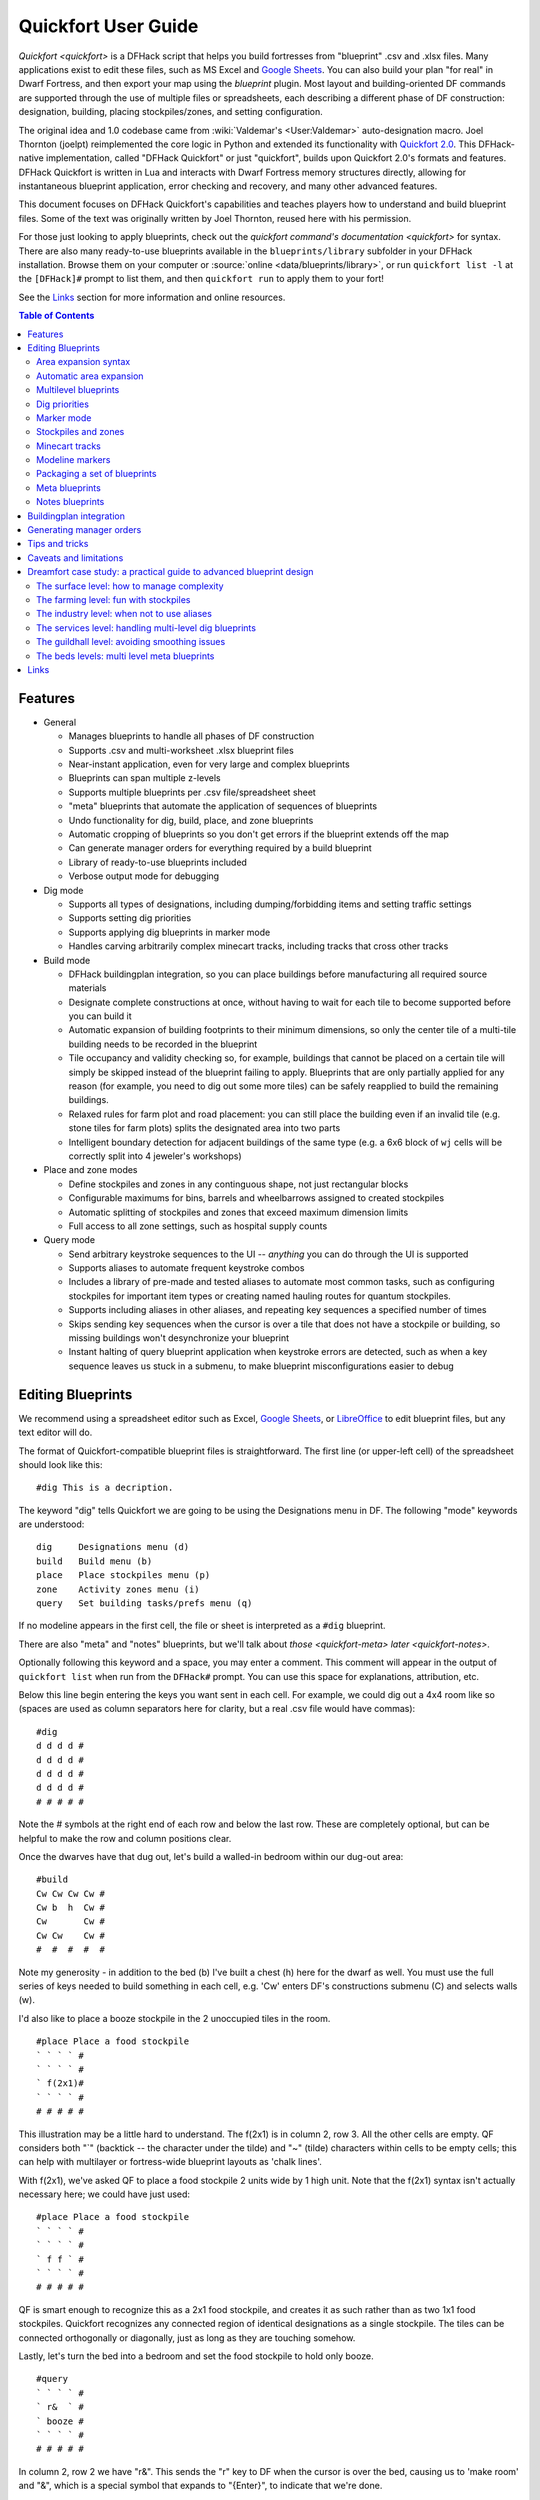 .. _quickfort-user-guide:

Quickfort User Guide
====================

`Quickfort <quickfort>` is a DFHack script that helps you build fortresses from
"blueprint" .csv and .xlsx files. Many applications exist to edit these files,
such as MS Excel and `Google Sheets <https://sheets.new>`__. You can also build
your plan "for real" in Dwarf Fortress, and then export your map using the `blueprint`
plugin. Most layout and building-oriented DF commands are supported through the
use of multiple files or spreadsheets, each describing a different phase of DF
construction: designation, building, placing stockpiles/zones, and setting
configuration.

The original idea and 1.0 codebase came from :wiki:`Valdemar's <User:Valdemar>`
auto-designation macro. Joel Thornton (joelpt) reimplemented the core logic in
Python and extended its functionality with `Quickfort
2.0 <https://github.com/joelpt/quickfort>`__. This DFHack-native implementation,
called "DFHack Quickfort" or just "quickfort", builds upon Quickfort 2.0's
formats and features. DFHack Quickfort is written in Lua and interacts with
Dwarf Fortress memory structures directly, allowing for instantaneous blueprint
application, error checking and recovery, and many other advanced features.

This document focuses on DFHack Quickfort's capabilities and teaches players how
to understand and build blueprint files. Some of the text was originally written
by Joel Thornton, reused here with his permission.

For those just looking to apply blueprints, check out the `quickfort command's
documentation <quickfort>` for syntax. There are also many ready-to-use blueprints
available in the ``blueprints/library`` subfolder in your DFHack installation.
Browse them on your computer or :source:`online <data/blueprints/library>`,
or run ``quickfort list -l`` at the ``[DFHack]#`` prompt to list them, and then
``quickfort run`` to apply them to your fort!

See the `Links`_ section for more information and online resources.


.. contents:: Table of Contents
   :local:
   :depth: 2


Features
--------

-  General

   -  Manages blueprints to handle all phases of DF construction
   -  Supports .csv and multi-worksheet .xlsx blueprint files
   -  Near-instant application, even for very large and complex blueprints
   -  Blueprints can span multiple z-levels
   -  Supports multiple blueprints per .csv file/spreadsheet sheet
   -  "meta" blueprints that automate the application of sequences of blueprints
   -  Undo functionality for dig, build, place, and zone blueprints
   -  Automatic cropping of blueprints so you don't get errors if the blueprint
      extends off the map
   -  Can generate manager orders for everything required by a build blueprint
   -  Library of ready-to-use blueprints included
   -  Verbose output mode for debugging

-  Dig mode

   -  Supports all types of designations, including dumping/forbidding items and
      setting traffic settings
   -  Supports setting dig priorities
   -  Supports applying dig blueprints in marker mode
   -  Handles carving arbitrarily complex minecart tracks, including tracks that
      cross other tracks

-  Build mode

   -  DFHack buildingplan integration, so you can place buildings before
      manufacturing all required source materials
   -  Designate complete constructions at once, without having to wait for each
      tile to become supported before you can build it
   -  Automatic expansion of building footprints to their minimum dimensions, so
      only the center tile of a multi-tile building needs to be recorded in the
      blueprint
   -  Tile occupancy and validity checking so, for example, buildings that
      cannot be placed on a certain tile will simply be skipped instead of the
      blueprint failing to apply. Blueprints that are only partially applied for
      any reason (for example, you need to dig out some more tiles) can be
      safely reapplied to build the remaining buildings.
   -  Relaxed rules for farm plot and road placement: you can still place the
      building even if an invalid tile (e.g. stone tiles for farm plots) splits
      the designated area into two parts
   -  Intelligent boundary detection for adjacent buildings of the same type
      (e.g. a 6x6 block of ``wj`` cells will be correctly split into 4 jeweler's
      workshops)

-  Place and zone modes

   -  Define stockpiles and zones in any continguous shape, not just rectangular
      blocks
   -  Configurable maximums for bins, barrels and wheelbarrows assigned to
      created stockpiles
   -  Automatic splitting of stockpiles and zones that exceed maximum dimension
      limits
   -  Full access to all zone settings, such as hospital supply counts

-  Query mode

   -  Send arbitrary keystroke sequences to the UI -- *anything* you can do
      through the UI is supported
   -  Supports aliases to automate frequent keystroke combos
   -  Includes a library of pre-made and tested aliases to automate most common
      tasks, such as configuring stockpiles for important item types or creating
      named hauling routes for quantum stockpiles.
   -  Supports including aliases in other aliases, and repeating key sequences a
      specified number of times
   -  Skips sending key sequences when the cursor is over a tile that does not
      have a stockpile or building, so missing buildings won't desynchronize
      your blueprint
   -  Instant halting of query blueprint application when keystroke errors are
      detected, such as when a key sequence leaves us stuck in a submenu, to
      make blueprint misconfigurations easier to debug

Editing Blueprints
------------------

We recommend using a spreadsheet editor such as Excel, `Google
Sheets <https://sheets.new>`__, or `LibreOffice <https://www.libreoffice.org>`__
to edit blueprint files, but any text editor will do.

The format of Quickfort-compatible blueprint files is straightforward. The first
line (or upper-left cell) of the spreadsheet should look like this:

::

   #dig This is a decription.

The keyword "dig" tells Quickfort we are going to be using the Designations menu
in DF. The following "mode" keywords are understood:

::

   dig     Designations menu (d)
   build   Build menu (b)
   place   Place stockpiles menu (p)
   zone    Activity zones menu (i)
   query   Set building tasks/prefs menu (q)

If no modeline appears in the first cell, the file or sheet is interpreted as a
``#dig`` blueprint.

There are also "meta" and "notes" blueprints, but we'll talk about
`those <quickfort-meta>` `later <quickfort-notes>`.

Optionally following this keyword and a space, you may enter a comment. This
comment will appear in the output of ``quickfort list`` when run from the
``DFHack#`` prompt. You can use this space for explanations, attribution, etc.

Below this line begin entering the keys you want sent in each cell. For example,
we could dig out a 4x4 room like so (spaces are used as column separators here
for clarity, but a real .csv file would have commas):

::

   #dig
   d d d d #
   d d d d #
   d d d d #
   d d d d #
   # # # # #

Note the # symbols at the right end of each row and below the last row. These
are completely optional, but can be helpful to make the row and column positions
clear.

Once the dwarves have that dug out, let's build a walled-in bedroom within our
dug-out area:

::

   #build
   Cw Cw Cw Cw #
   Cw b  h  Cw #
   Cw       Cw #
   Cw Cw    Cw #
   #  #  #  #  #

Note my generosity - in addition to the bed (b) I've built a chest (h) here for
the dwarf as well. You must use the full series of keys needed to build
something in each cell, e.g. 'Cw' enters DF's constructions submenu (C) and
selects walls (w).

I'd also like to place a booze stockpile in the 2 unoccupied tiles in the room.

::

   #place Place a food stockpile
   ` ` ` ` #
   ` ` ` ` #
   ` f(2x1)#
   ` ` ` ` #
   # # # # #

This illustration may be a little hard to understand. The f(2x1) is in column 2,
row 3. All the other cells are empty. QF considers both "`" (backtick -- the
character under the tilde) and "~" (tilde) characters within cells to be empty
cells; this can help with multilayer or fortress-wide blueprint layouts as
'chalk lines'.

With f(2x1), we've asked QF to place a food stockpile 2 units wide by 1 high
unit. Note that the f(2x1) syntax isn't actually necessary here; we could have
just used:

::

   #place Place a food stockpile
   ` ` ` ` #
   ` ` ` ` #
   ` f f ` #
   ` ` ` ` #
   # # # # #

QF is smart enough to recognize this as a 2x1 food stockpile, and creates it as
such rather than as two 1x1 food stockpiles. Quickfort recognizes any connected
region of identical designations as a single stockpile. The tiles can be
connected orthogonally or diagonally, just as long as they are touching somehow.

Lastly, let's turn the bed into a bedroom and set the food stockpile to hold
only booze.

::

   #query
   ` ` ` ` #
   ` r&  ` #
   ` booze #
   ` ` ` ` #
   # # # # #

In column 2, row 2 we have "r&". This sends the "r" key to DF when the cursor is
over the bed, causing us to 'make room' and "&", which is a special symbol that
expands to "{Enter}", to indicate that we're done.

In column 2, row 3 we have "booze". This is one of many alias keywords defined
in the included :source:`baseline aliases file <data/quickfort/aliases-common.txt>`.
This particular alias sets a food stockpile to carry booze only. It sends the
keys needed to navigate DF's stockpile settings menu, and then sends an Escape
character ("^" or "{ESC}") to exit back to the map. It is important to exit out
of any menus that you enter while in query mode so that the cursor can move to
the next tile when it is done configuring the current tile.

Check out the included :source:`blueprint library <data/blueprints/library>`
to see many more examples. Read the baseline aliases file for helpful
pre-packaged aliases, or create your own in
:source:`dfhack-config/quickfort/aliases.txt` in your DFHack installation.

Area expansion syntax
~~~~~~~~~~~~~~~~~~~~~

In Quickfort, the following blueprints are equivalent:

::

   #dig a 3x3 area
   d d d #
   d d d #
   d d d #
   # # # #

   #dig the same area with d(3x3) specified in row 1, col 1
   d(3x3)#
   ` ` ` #
   ` ` ` #
   # # # #

The second example uses Quickfort's "area expansion syntax", which takes the
form:

::

   keys(WxH)

In Quickfort the above two examples of specifying a contiguous 3x3 area produce
identical output: a single 3x3 designation will be performed, rather than nine
1x1 designations as the first example might suggest.

Area expansion syntax can only specify rectangular areas. If you want to create
extent-based structures (e.g. farm plots or stockpiles) in different shapes, use
the first format above. For example:

::

   #place L shaped food stockpile
   f f ` ` #
   f f ` ` #
   f f f f #
   f f f f #
   # # # # #

Area expansion syntax also sets boundaries, which can be useful if you want
adjacent, but separate, stockpiles of the same type:

::

   #place Two touching but separate food stockpiles
   f(4x2)  #
   ~ ~ ~ ~ #
   f(4x2)  #
   ~ ~ ~ ~ #
   # # # # #

As mentioned previously, "~" characters are ignored as comment characters and
can be used for visualizing the blueprint layout. The blueprint can be
equivalently written as:

::

   #place Two touching but separate food stockpiles
   f(4x2)  #
   ~ ~ ~ ~ #
   f f f f #
   f f f f #
   # # # # #

since the area expansion syntax of the upper stockpile prevents it from
combining with the lower, freeform syntax stockpile.

Area expansion syntax can also be used for buildings which have an adjustable
size, like bridges. The following blueprints are equivalent:

::

   #build a 4x2 bridge from row 1, col 1
   ga(4x2)  `  #
   `  `  `  `  #
   #  #  #  #  #

   #build a 4x2 bridge from row 1, col 1
   ga ga ga ga #
   ga ga ga ga #
   #  #  #  #  #

Automatic area expansion
~~~~~~~~~~~~~~~~~~~~~~~~

Buildings larger than 1x1, like workshops, can be represented in any of three
ways. You can designate just their center tile with empty cells around it to
leave room for the footprint, like this:

::

   #build a mason workshop in row 2, col 2 that will occupy the 3x3 area
   `  `  `  #
   `  wm `  #
   `  `  `  #
   #  #  #  #

Or you can fill out the entire footprint like this:

::

   #build a mason workshop
   wm wm wm #
   wm wm wm #
   wm wm wm #
   #  #  #  #

This format may be verbose for regular workshops, but it can be very helpful for
laying out structures like screw pump towers and waterwheels, whose "center
point" can be non-obvious.

Finally, you can use area expansion syntax to represent the workshop:

::

   #build a mason workshop
   wm(3x3)  #
   `  `  `  #
   `  `  `  #
   #  #  #  #

This style can be convenient for laying out multiple buildings of the same type.
If you are building a large-scale block factory, for example, this will create
20 mason workshops all in a row:

::

   #build line of 20 mason workshops
   wm(60x3) #

Quickfort will intelligently break large areas of the same designation into
appropriately-sized chunks.

Multilevel blueprints
~~~~~~~~~~~~~~~~~~~~~

Multilevel blueprints are accommodated by separating Z-levels of the blueprint
with ``#>`` (go down one z-level) or ``#<`` (go up one z-level) at the end of
each floor.

::

   #dig Stairs leading down to a small room below
   j  `  `  #
   `  `  `  #
   `  `  `  #
   #> #  #  #
   u  d  d  #
   d  d  d  #
   d  d  d  #
   #  #  #  #

The marker must appear in the first column of the row to be recognized, just
like a modeline.

.. _quickfort-dig-priorities:

Dig priorities
~~~~~~~~~~~~~~

DF designation priorities are supported for ``#dig`` blueprints. The full syntax
is ``[letter][number][expansion]``, where if the ``letter`` is not specified,
``d`` is assumed, and if ``number`` is not specified, ``4`` is assumed (the
default priority). So each of these blueprints is equivalent:

::

   #dig dig the interior of the room at high priority
   d  d  d  d  d  #
   d  d1 d1 d1 d  #
   d  d1 d1 d1 d  #
   d  d1 d1 d1 d  #
   d  d  d  d  d  #
   #  #  #  #  #  #

   #dig dig the interior of the room at high priority
   d  d  d  d  d  #
   d  d1(3x3)  d  #
   d  `  `  `  d  #
   d  `  `  `  d  #
   d  d  d  d  d  #
   #  #  #  #  #  #

   #dig dig the interior of the room at high priority
   4  4  4  4  4  #
   4  1  1  1  4  #
   4  1  1  1  4  #
   4  1  1  1  4  #
   4  4  4  4  4  #
   #  #  #  #  #  #

Marker mode
~~~~~~~~~~~

Marker mode is useful for when you want to plan out your digging, but you don't
want to dig everything just yet. In ``#dig`` mode, you can add a ``m`` before
any other designation letter to indicate that the tile should be designated in
marker mode. For example, to dig out the perimeter of a room, but leave the
center of the room marked for digging later:

::

   #dig
   d  d  d  d d #
   d md md md d #
   d md md md d #
   d md md md d #
   d  d  d  d d #
   #  #  #  # # #

Then you can use "Toggle Standard/Marking" (``d-M``) to convert the center tiles
to regular designations at your leisure.

To apply an entire dig blueprint in marker mode, regardless of what the
blueprint itself says, you can set the global quickfort setting
``force_marker_mode`` to ``true`` before you apply the blueprint.

Note that the in-game UI setting "Standard/Marker Only" (``d-m``) does not have
any effect on quickfort.

Stockpiles and zones
~~~~~~~~~~~~~~~~~~~~

It is very common to have stockpiles that accept multiple categories of items or
zones that permit more than one activity. Although it is perfectly valid to
declare a single-purpose stockpile or zone and then modify it with a ``#query``
blueprint, quickfort also supports directly declaring all the types on the
``#place`` and ``#zone`` blueprints. For example, to declare a 20x10 stockpile
that accepts both corpses and refuse, you could write:

::

   #place refuse heap
   yr(20x10)


And similarly, to declare a zone that is a pasture, a fruit picking area, and a
meeting area all at once:

::

   #zone main pasture and picnic area
   nmg(10x10)

The order of the individual letters doesn't matter.

Detailed configuration for zones, such as the pit/pond toggle, can also be set
by mimicking the hotkeys used to set them. Note that gather flags default to
true, so specifying them in a blueprint will turn the toggles off. If you need
to set configuration from multiple zone subscreens, separate the key sections
with ``^``. Note the special syntax for setting hospital supply levels, which
have no in-game hotkeys:

::

   #zone a combination hospital and shrub (but not fruit) gathering zone
   gGtf^hH{hospital buckets=5 splints=20}(10x10)

The valid hospital settings (and their maximum values) are:

::

    thread   (1500000)
    cloth    (1000000)
    splints  (100)
    crutches (100)
    powder   (15000)
    buckets  (100)
    soap     (15000)
    
To toggle the ``active`` flag for zones, add an ``a`` character to the string.
For example, to create a *disabled* pond zone (that you later intend to
carefully fill with 3-depth water for a dwarven bathtub):

::

   #zone disabled pond zone
   apPf(1x3)

Minecart tracks
~~~~~~~~~~~~~~~

There are two ways to produce minecart tracks, and they are handled very
differently by the game. You can carve them into hard natural floors or you can
construct them out of building materials. Constructed tracks are conceptually
simpler, so we'll start with them.

Constructed tracks
``````````````````

Quickfort supports the designation of track stops and rollers through the normal
mechanisms: a ``#build`` blueprint with ``CS`` and some number of ``d`` and
``a`` characters (for selecting dump direction and friction) in a cell
designates a track stop and a ``#build`` blueprint with ``Mr`` and some number
of ``s`` and ``q`` characters (for direction and speed) designates a roller.
This can get confusing very quickly and is very difficult to read in a
blueprint. Constructed track segments don't even have keys associated with them
at all!

To solve this problem, Quickfort provides the following keywords for use in
build blueprints:

::

   -- Track segments --
   trackN
   trackS
   trackE
   trackW
   trackNS
   trackNE
   trackNW
   trackSE
   trackSW
   trackEW
   trackNSE
   trackNSW
   trackNEW
   trackSEW
   trackNSEW

   -- Track/ramp segments --
   trackrampN
   trackrampS
   trackrampE
   trackrampW
   trackrampNS
   trackrampNE
   trackrampNW
   trackrampSE
   trackrampSW
   trackrampEW
   trackrampNSE
   trackrampNSW
   trackrampNEW
   trackrampSEW
   trackrampNSEW

   -- Horizontal and vertical roller segments --
   rollerH
   rollerV
   rollerNS
   rollerSN
   rollerEW
   rollerWE

   Note: append up to four 'q' characters to roller keywords to set roller
   speed. E.g. a roller that propels from East to West at the slowest speed can
   be specified with 'rollerEWqqqq'.

   -- Track stops that (optionally) dump to the N/S/E/W --
   trackstop
   trackstopN
   trackstopS
   trackstopE
   trackstopW

   Note: append up to four 'a' characters to trackstop keywords to set friction
   amount. E.g. a stop that applies the smallest amount of friction can be
   specified with 'trackstopaaaa'.

As an example, you can create an E-W track with stops at each end that dump to
their outside directions with the following blueprint:

::

   #build Example track
   trackstopW trackEW trackEW trackEW trackstopE

Note that the **only** way to build track and track/ramp segments is with the
keywords. The UI method of using "+" and "-" keys to select the track type from
a list does not work since DFHack Quickfort doesn't actually send keys to the UI
to build buildings. The text in your spreadsheet cells is mapped directly into
DFHack API calls. Only ``#query`` blueprints still send actual keycodes to the
UI.

Carved tracks
`````````````

In the game, you carve a minecart track by specifying a beginning and ending
tile and the game "adds" the designation to the tiles. You cannot designate
single tiles. For example to carve two track segments that cross each other, you
might use the cursor to designate a line of three vertical tiles like this:

::

   `  start here  `  #
   `  `           `  #
   `  end here    `  #
   #  #           #  #

Then to carve the cross, you'd do a horizonal segment:

::

   `           `  `         #
   start here  `  end here  #
   `           `  `         #
   #           #  #         #

This will result in a carved track that would be equivalent to a constructed
track of the form:

::

   #build
   `       trackS     `       #
   trackE  trackNSEW  trackW  #
   `       trackN     `       #
   #       #          #       #

To carve this same track with a ``#dig`` blueprint, you'd use area expansion
syntax with a height or width of 1 to indicate the segments to designate:

::

   #dig
   `       T(1x3)  `  #
   T(3x1)  `       `  #
   `       `       `  #
   #       #       #  #

"But wait!", I can hear you say, "How do you designate a track corner that opens
to the South and East? You can't put both T(1xH) and T(Wx1) in the same cell!"
This is true, but you can specify both width and height, and for tracks, QF
interprets it as an upper-left corner extending to the right W tiles and down H
tiles. For example, to carve a track in a closed ring, you'd write:

::

   #dig
   T(3x3)  `  T(1x3)  #
   `       `  `       #
   T(3x1)  `  `       #
   #       #  #       #

Which would result in a carved track simliar to a constructed track of the form:

::

   #build
   trackSE  trackEW  trackSW  #
   trackNS  `        trackNS  #
   trackNE  trackEW  trackNW  #
   #        #        #        #

.. _quickfort-modeline:

Modeline markers
~~~~~~~~~~~~~~~~

The modeline has some additional optional components that we haven't talked
about yet. You can:

-  give a blueprint a label by adding a ``label()`` marker
-  set a cursor offset and/or start hint by adding a ``start()`` marker
-  hide a blueprint from being listed with a ``hidden()`` marker
-  register a message to be displayed after the blueprint is successfully
   applied

The full modeline syntax, when everything is specified, is:

::

   #mode label(mylabel) start(X;Y;STARTCOMMENT) hidden() message(mymessage) comment

Note that all elements are optional except for the initial ``#mode`` (though, as
mentioned in the first section, if a modeline doesn't appear at all in the first
cell of a spreadsheet, the blueprint is interpreted as a ``#dig`` blueprint with
no optional markers). Here are a few examples of modelines with optional
elements before we discuss them in more detail:

::

   #dig start(3; 3; Center tile of a 5-tile square) Regular blueprint comment
   #build label(noblebedroom) start(10;15)
   #query label(configstockpiles) No explicit start() means cursor is at upper left corner
   #meta label(digwholefort) start(center of stairs on surface)
   #dig label(digdining) hidden() managed by the digwholefort meta blueprint
   #zone label(pastures) message(remember to assign animals to the new pastures)

.. _quickfort-label:

Blueprint labels
````````````````

Labels are displayed in the ``quickfort list`` output and are used for
addressing specific blueprints when there are multiple blueprints in a single
file or spreadsheet sheet (see `Packaging a set of blueprints`_ below). If a
blueprint has no label, the label becomes the ordinal of the blueprint's
position in the file or sheet. For example, the label of the first blueprint
will be "1" if it is not otherwise set, the label of the second blueprint will
be "2" if it is not otherwise set, etc. Labels that are explicitly defined must
start with a letter to ensure the auto-generated labels don't conflict with
user-defined labels.

Start positions
```````````````

Start positions specify a cursor offset for a particular blueprint, simplifying
the task of blueprint alignment. This is very helpful for blueprints that are
based on a central staircase, but it helps whenever a blueprint has an obvious
"center". For example:

::

   #build start(2;2;center of workshop) label(masonw) a mason workshop
   wm wm wm #
   wm wm wm #
   wm wm wm #
   #  #  #  #

will build the workshop *centered* on the cursor, not down and to the right of
the cursor.

The two numbers specify the column and row (or X and Y offset) where the cursor
is expected to be when you apply the blueprint. Position 1;1 is the top left
cell. The optional comment will show up in the ``quickfort list`` output and
should contain information about where to position the cursor. If the start
position is 1;1, you can omit the numbers and just add a comment describing
where to put the cursor. This is also useful for meta blueprints that don't
actually care where the cursor is, but that refer to other blueprints that have
fully-specified ``start()`` markers. For example, a meta blueprint that refers
to the ``masonw`` blueprint above could look like this:

::

   #meta start(center of workshop) a mason workshop
   /masonw

.. _quickfort-hidden:

Hiding blueprints
`````````````````

A blueprint with a ``hidden()`` marker won't appear in ``quickfort list`` output
unless the ``--hidden`` flag is specified. The primary reason for hiding a
blueprint (rather than, say, deleting it or moving it out of the ``blueprints/``
folder) is if a blueprint is intended to be run as part of a larger sequence
managed by a `meta blueprint <quickfort-meta>`.

.. _quickfort-message:

Messages
````````

A blueprint with a ``message()`` marker will display a message after the
blueprint is applied with ``quickfort run``. This is useful for reminding
players to take manual steps that cannot be automated, like assigning animals to
a pasture or assigning minecarts to a route, or listing the next step in a
series of blueprints. For long or multi-part messages, you can embed newlines:

::

   "#meta label(surface1) message(This would be a good time to start digging the industry level.
   Once the area is clear, continue with /surface2.) clear the embark site and set up pastures"

.. _quickfort-packaging:

Packaging a set of blueprints
~~~~~~~~~~~~~~~~~~~~~~~~~~~~~

A complete specification for a section of your fortress may contain 5 or more
separate blueprints, one for each "phase" of construction (dig, build, place
stockpiles, designate zones, query building adjustments).

To manage all the separate blueprints, it is often convenient to keep related
blueprints in a single file. For .xlsx spreadsheets, you can keep each blueprint
in a separate sheet. Online spreadsheet applications like `Google
Sheets <https://sheets.new>`__ make it easy to work with multiple related
blueprints, and, as a bonus, they retain any formatting you've set, like column
sizes and coloring.

For both .csv files and .xlsx spreadsheets you can also add as many blueprints
as you want in a single file or sheet. Just add a modeline in the first column
to indicate the start of a new blueprint. Instead of multiple .csv files, you
can concatenate them into one single file.

For example, you can store multiple blueprints together like this:

::

   #dig label(bed1)
   d d d d #
   d d d d #
   d d d d #
   d d d d #
   # # # # #
   #build label(bed2)
   b   f h #
           #
           #
   n       #
   # # # # #
   #place label(bed3)
           #
   f(2x2)  #
           #
           #
   # # # # #
   #query label(bed4)
           #
   booze   #
           #
           #
   # # # # #
   #query label(bed5)
   r{+ 3}& #
           #
           #
           #
   # # # # #

Of course, you could still choose to keep your blueprints in single-sheet .csv
files and just give related blueprints similar names:

::

   bedroom.1.dig.csv
   bedroom.2.build.csv
   bedroom.3.place.csv
   bedroom.4.query.csv
   bedroom.5.query2.csv

But the naming and organization is completely up to you.

.. _quickfort-meta:

Meta blueprints
~~~~~~~~~~~~~~~

Meta blueprints are blueprints that script a series of other blueprints. Many
blueprint packages follow this pattern:

-  Apply dig blueprint to designate dig areas
-  Wait for miners to dig
-  **Apply build buildprint** to designate buildings
-  **Apply place buildprint** to designate stockpiles
-  **Apply query blueprint** to configure stockpiles
-  Wait for buildings to get built
-  Apply a different query blueprint to configure rooms

Those three "apply"s in the middle might as well get done in one command instead
of three. A meta blueprint can encode that sequence. A meta blueprint refers to
other blueprints by their label (see the `Modeline markers`_ section above) in
the same format used by the `quickfort` command: ``<sheet name>/<label>``, or
just ``/<label>`` for blueprints in .csv files or blueprints in the same
spreadsheet sheet as the ``#meta`` blueprint that references them.

A few examples might make this clearer. Say you have a .csv file with the "bed"
blueprints in the previous section:

::

   #dig label(bed1)
   ...
   #build label(bed2)
   ...
   #place label(bed3)
   ...
   #query label(bed4)
   ...
   #query label(bed5)
   ...

Note how I've given them all labels so we can address them safely. If I hadn't
given them labels, they would receive default labels of "1", "2", "3", etc, but
those labels would change if I ever add more blueprints at the top. This is not
a problem if we're just running the blueprints individually from the
``quickfort list`` command, but meta blueprints need a label name that isn't
going to change over time.

So let's add a meta blueprint to this file that will combine the middle three
blueprints into one:

::

   "#meta plan bedroom: combines build, place, and stockpile config blueprints"
   /bed2
   /bed3
   /bed4

Now your sequence is shortened to:

-  Apply dig blueprint to designate dig areas
-  Wait for miners to dig
-  **Apply meta buildprint** to build buildings and designate/configure
   stockpiles
-  Wait for buildings to get built
-  Apply the final query blueprint to configure the room

You can use meta blueprints to lay out your fortress at a larger scale as well.
The ``#<`` and ``#>`` notation is valid in meta blueprints, so you can, for
example, store the dig blueprints for all the levels of your fortress in
different sheets in a spreadsheet, and then use a meta blueprint to designate
your entire fortress for digging at once. For example, say you have a
spreadsheet with the following layout:

+-------------------------------------------+----------------------------------+
| Sheet name                                | contents                         |
+===========================================+==================================+
| dig_farming                               | one #dig blueprint, no label     |
+-------------------------------------------+----------------------------------+
| dig_industry                              | one #dig blueprint, no label     |
+-------------------------------------------+----------------------------------+
| dig_dining                                | four #dig blueprints, with       |
|                                           | labels "main", "basement",       |
|                                           | "waterway", and "cistern"        |
+-------------------------------------------+----------------------------------+
| dig_guildhall                             | one #dig blueprint, no label     |
+-------------------------------------------+----------------------------------+
| dig_suites                                | one #dig blueprint, no label     |
+-------------------------------------------+----------------------------------+
| dig_bedrooms                              | one #dig blueprint, no label     |
+-------------------------------------------+----------------------------------+

We can add a sheet named "dig_all" with the following contents (we're expecting
a big fort, so we're planning for a lot of bedrooms):

::

   #meta dig the whole fortress (remember to set force_marker_mode to true)
   dig_farming/1
   #>
   dig_industry/1
   #>
   #>
   dig_dining/main
   #>
   dig_dining/basement
   #>
   dig_dining/waterway
   #>
   dig_dining/cistern
   #>
   dig_guildhall/1
   #>
   dig_suites/1
   #>
   dig_bedrooms/1
   #>
   dig_bedrooms/1
   #>
   dig_bedrooms/1
   #>
   dig_bedrooms/1
   #>
   dig_bedrooms/1

Note that for blueprints without an explicit label, we still need to address
them by their auto-generated numerical label.

You can then hide the blueprints that you now manage with the ``#meta``-mode
blueprint from ``quickfort list`` by adding a ``hidden()`` marker to their
modelines. That way the output of ``quickfort list`` won't be cluttered by
blueprints that you don't need to run directly. If you ever *do* need to access
the managed blueprints individually, you can still see them with
``quickfort list --hidden``.

.. _quickfort-notes:

Notes blueprints
~~~~~~~~~~~~~~~~

Sometimes you just want to record some information about your blueprints, such
as when to apply them, what preparations you need to make, or what the
blueprints contain. The `message() <quickfort-message>` modeline marker is
useful for small, single-line messages, but a ``#notes`` blueprint is more
convenient for long messages or messages that span many lines. The lines in a
``#notes`` blueprint are output as if they were contained within a ``message()``
marker. For example, the following two blueprints result in the same output:

::

   "#meta label(help) message(This is the help text for the blueprint set
   contained in this file.

   More info here...) blueprint set walkthough"

   #notes label(help) blueprint set walkthrough
   This is the help text for the blueprint set
   contained in this file

   More info here...

The quotes around the ``#meta`` modeline allow newlines in a single cell's text.
Each line of the ``#notes`` "blueprint", however, is in a separate cell,
allowing for much easier viewing and editing.

Buildingplan integration
------------------------

Buildingplan is a DFHack plugin that keeps building construction jobs in a
suspended state until the materials required for the job are available. This
prevents a building designation from being canceled when a dwarf picks up the
job but can't find the materials.

As long as the `buildingplan` plugin is enabled, quickfort will use it to manage
construction. The buildingplan plugin also has an "enabled" setting for each
building type, but that setting only applies to the buildingplan user interface;
quickfort will always use buildingplan to manage everything designated in a
``#build`` blueprint.

However, quickfort *does* use buildingplan's filters for each building type. For
example, you can use the buildingplan UI to set the stone you want your walls
made out of. Or you can specify that all buildingplan-managed tables must be of
Masterful quality. The current filter settings are saved with planned buildings
when the ``#build`` blueprint is run. This means you can set the filters the way
you want for one blueprint, run the blueprint, and then freely change them again
for the next blueprint, even if the first set of buildings haven't been built
yet.

Note that buildings are still constructed immediately if you already have the
materials. However, with the buildingplan integration you now have the freedom
to apply ``#build`` blueprints before you manufacture the resources. The
construction jobs will be fulfilled as the materials become available.

Since it can be difficult to figure out exactly what source materials you need
for a ``#build`` blueprint, quickfort supplies the ``orders`` command. It
enqueues manager orders for everything that the buildings in a ``#build``
blueprint require. See the next section for more details on this.

Alternately, if you know you only need a few types of items, the `workflow`
plugin can be configured to build those items continuously for as long as they
are needed.

If the buildingplan plugin is not enabled, run ``quickfort orders`` first and
make sure all manager orders are fulfilled before applying a ``#build``
blueprint.

Generating manager orders
-------------------------

Quickfort can generate manager orders to make sure you have the proper items in
stock for a ``#build`` blueprint.

Many items can be manufactured from different source materials. Orders will
always choose rock when it can, then wood, then cloth, then iron. You can always
remove orders that don't make sense for your fort and manually enqueue a similar
order more to your liking. For example, if you want silk ropes instead of cloth
ropes, make a new manager order for an appropriate quantity of silk ropes, and
then remove the generated cloth rope order.

Anything that requires generic building materials (workshops, constructions,
etc.) will result in an order for a rock block. One "Make rock blocks" job
produces four blocks per boulder, so the number of jobs ordered will be the
number of blocks you need divided by four (rounded up). You might end up with a
few extra blocks, but not too many.

If you want your constructions to be in a consistent color, be sure to choose a
rock type for all of your 'Make rock blocks' orders by selecting the order and
hitting ``d``. You might want to set the rock type for other non-block orders to
something different if you fear running out of the type of rock that you want to
use for blocks. You should also set the `buildingplan` material filter for
construction building types to that type of rock as well so other random blocks
you might have lying around aren't used.

There are a few building types that will generate extra manager orders for
related materials:

-  Track stops will generate an order for a minecart
-  Traction benches will generate orders for a table, mechanism, and rope
-  Levers will generate an order for an extra two mechanisms for connecting the
   lever to a target
-  Cage traps will generate an order for a cage

Tips and tricks
---------------

-  During blueprint application, especially query blueprints, don't click the
   mouse on the DF window or type any keys. They can change the state of the
   game while the blueprint is being applied, resulting in strange errors.

-  After digging out an area, you may wish to smooth and/or engrave the area
   before starting the build phase, as dwarves may be unable to access walls or
   floors that are behind/under built objects.

-  If you are designating more than one level for digging at a time, you can
   make your miners more efficient by using marker mode on all levels but one.
   This prevents your miners from digging out a few tiles on one level, then
   running down/up the stairs to do a few tiles on an adjacent level. With only
   one level "live" and all other levels in marker mode, your miners can
   concentrate on one level at a time. You just have to remember to "unmark" a
   new level when your miners are done with their current one.

-  As of DF 0.34.x, it is no longer possible to build doors (d) at the same time
   that you build adjacent walls (Cw). Doors must now be built *after* walls are
   constructed for them to be next to. This does not affect the more common case
   where walls exist as a side-effect of having dug-out a room in a #dig
   blueprint.

Caveats and limitations
-----------------------

-  If you use the ``jugs`` alias in your ``#query``-mode blueprints, be aware
   that there is no way to differentiate jugs from other types of tools in the
   game. Therefore, ``jugs`` stockpiles will also take nest boxes and other
   tools. The only workaround is not to have other tools lying around in your
   fort.

-  Likewise for the ``bags`` alias. The game does not differentiate between
   empty and full bags, so you'll get bags of gypsum power and sand in your bags
   stockpile unless you avoid collecting sand and are careful to assign all your
   gypsum to your hospital.

-  Weapon traps and upright spear/spike traps can currently only be built with a
   single weapon.

-  Pressure plates can be built, but they cannot be usefully configured yet.

-  Building instruments, bookcases, display furniture, and offering places are
   not yet supported by DFHack.

-  This script is relatively new, and there are bound to be bugs! Please report
   them at the :issue:`DFHack issue tracker <>` so they can be addressed.

Dreamfort case study: a practical guide to advanced blueprint design
--------------------------------------------------------------------

While syntax definitions and toy examples will certainly get you started with
your blueprints, it may not be clear how all the quickfort features fit together
or what the best practices are, especially for large and complex blueprint sets.
This section walks through the "Dreamfort" blueprints found in the DFHack
blueprint library, highlighting design choices and showcasing practical
techniques that can help you create better blueprints. Note that this is not a
guide for how to design the best forts (there is plenty about that :wiki:`on the
wiki <Design strategies>`). This is essentially an extended tips and tricks
section focused on how to make usable and useful quickfort blueprints that will
save you time and energy.

The Dreamfort blueprints we'll be discussing are available in the library as
:source:`one large .csv file <data/blueprints/library/dreamfort.csv>`
or `online
<https://drive.google.com/drive/folders/1iS90EEVqUkxTeZiiukVj1pLloZqabKuP>`__ as
individual spreadsheets. Either can be read and applied by quickfort, but for us
humans, the online spreadsheets are much easier to work with. Each spreadsheet
has a "Notes" sheet with some useful details. Flip through some of the
spreadsheets and read the `walkthrough
<https://docs.google.com/spreadsheets/d/
13PVZ2h3Mm3x_G1OXQvwKd7oIR2lK4A1Ahf6Om1kFigw/edit#gid=0>`__ to get oriented.
Also, if you haven't built Dreamfort before, try an embark in a flat area and
take it for a spin!

Almost every quickfort feature is used somewhere in Dreamfort, so the blueprints
as a whole are useful as practical examples. You can copy the blueprints and use
them as starting points for your own, or just refer to them when you create
something similar.

In this case study, we'll start by discussing the high level organization of the
Dreamfort blueprint set, using the "surface" blueprints as an example. Then
we'll walk through the blueprints for each of the remaining fort levels in turn,
calling out feature usage examples and explaining the parts that might not be
obvious just from looking at them.

The surface_ level: how to manage complexity
~~~~~~~~~~~~~~~~~~~~~~~~~~~~~~~~~~~~~~~~~~~~

.. _surface: https://docs.google.com/spreadsheets/d/1vlxOuDOTsjsZ5W45Ri1kJKgp3waFo8r505LfZVg5wkU/edit?usp=sharing

For smaller blueprints, packaging and usability are not really that important -
just write it, run it, and you're done. However, as your blueprints become
larger and more detailed, there are some best practices that can help you deal
with the added complexity. Dreamfort's surface level is many steps long since
there are trees to be cleared, holes to be dug, flooring to be laid, and
furniture to be built, and each step requires the previous step to be completely
finished before it can begin. Therefore, a lot of thought went into minimizing
the toil associated with applying so many blueprints.

.. topic:: Tip

    Use meta blueprints to script blueprint sequences and reduce the number of
    quickfort commands you have to run.

The single most effective way to make your blueprint sets easier to use is to
group them with `meta blueprints <quickfort-meta>`. For the Dreamfort set of
blueprints, each logical "step" generally takes more than one blueprint. For
example, setting up pastures with a ``#zone`` blueprint, placing starting
stockpiles with a #place blueprint, building starting workshops with a
``#build`` blueprint, and configuring the stockpiles with a ``#query`` blueprint
can all be done at once. Bundling blueprints like this reduced the number of
steps in Dreamfort from 47 to 24, and it also made it much clearer to see which
blueprints can be applied at once without unpausing the game. Check out
dreamfort_surface's "`meta
<https://docs.google.com/spreadsheets/d/
1vlxOuDOTsjsZ5W45Ri1kJKgp3waFo8r505LfZVg5wkU/edit#gid=972927200>`__" sheet to
see how much meta blueprints can simplify your life.

Note that one of the ``#meta`` blueprints just has one line. In this case, the
``#meta`` blueprint isn't strictly necessary. The referenced blueprint could
just be applied directly. However, quickfort lists blueprints in the order that
it reads them, and we chose to make a one-blueprint meta blueprint to ensure all
the steps appear in order in the quickfort list output.

By the way, you can define `as many blueprints as you want
<quickfort-packaging>` on one sheet, but multi-blueprint sheets are
especially useful when writing meta blueprints. It's like having a bird's eye
view of your entire plan in one sheet.

.. topic:: Tip

    Keep the blueprint list uncluttered with hidden() markers.

If a blueprint is bundled into a meta blueprint, it does not need to appear in
the quickfort list output, since you won't be running it directly. Add a
`hidden() marker <quickfort-hidden>` to those blueprints to keep the list
output tidy. You can still access hidden blueprints with ``quickfort list
--hidden`` if you need to -- for example to reapply a partially completed #build
blueprint -- but now they won’t clutter up the normal blueprint list.

.. topic:: Tip

    Name your blueprints with a common prefix so you can find them easily.

This goes for both the file name and the `modeline label() <quickfort-label>`.
Searching and filtering is implemented for both the
``quickfort list`` command and the quickfort interactive dialog. If you give
related blueprints a common prefix, it makes it easy to set the filters to
display just the blueprints that you're interested in. If you have a lot of
blueprints, this can save you a lot of time. Dreamfort, of course, uses the
"dreamfort" prefix for the files and sequence names for the labels, like
"surface1", "surface2", "farming1", etc. So if I’m in the middle of applying the
surface blueprints, I’d set the filter to ``dreamfort surface`` to just display
the relevant blueprints.

.. topic:: Tip

    Add descriptive comments that remind you what the blueprint contains.

If you've been away from Dwarf Fortress for a while, it's easy to forget what
your blueprints actually do. Make use of `modeline comments
<quickfort-modeline>` so your descriptions are visible in the blueprint list.
If you use meta blueprints, all your comments can be conveniently edited on one
sheet, like in surface's meta sheet.

.. topic:: Tip

    Use message() markers to remind yourself what to do next.

`Messages <quickfort-message>` are displayed after a blueprint is applied. Good
things to include in messages are:

* The name of the next blueprint to apply and when to run it
* Whether quickfort orders could be run for an upcoming step
* Any manual actions that have to happen, like assigning minecarts to hauling
  routes or pasturing animals after creating zones

These things are just too easy to forget. Adding a message() can save you from
time-wasting mistakes. Note that message() markers can still appear on the
hidden() blueprints, and they'll still get shown when the blueprint is run via
the ``#meta`` blueprint. For an example of this, check out the `zones sheet
<https://docs.google.com/spreadsheets/d/
1vlxOuDOTsjsZ5W45Ri1kJKgp3waFo8r505LfZVg5wkU/edit#gid=1226136256>`__ where the
pastures are defined.

The farming_ level: fun with stockpiles
~~~~~~~~~~~~~~~~~~~~~~~~~~~~~~~~~~~~~~~

.. _farming: https://docs.google.com/spreadsheets/d/1iuj807iGVk6vsfYY4j52v9_-wsszA1AnFqoxeoehByg/edit?usp=sharing

It is usually convenient to store closely associated blueprints in the same
spreadsheet. The farming level is very closely tied to the surface because the
miasma vents have to perfectly line up. However, surface is a separate z-level
and, more importantly, already has many many blueprints, so farming is split
into a separate file.

.. topic:: Tip

    Automate stockpile chains when you can, and write message() reminders when
    you can't.

The farming level starts doing interesting things with query blueprints and
stockpiles. Note the `careful customization
<https://docs.google.com/spreadsheets/d/1iuj807iGVk6vsfYY4j52v9_-
wsszA1AnFqoxeoehByg/edit#gid=486506218>`__ of the food stockpiles and the
stockpile chains set up with the ``give*`` aliases. This is so when multiple
stockpiles can hold the same item, the largest can keep the smaller ones filled.
If you have multiple stockpiles holding the same type on different z-levels,
though, this can be tricky to set up with a blueprint. Here, the jugs and pots
stockpiles must be manually linked to the quantum stockpile on the industry
level, since we can't know beforehand how many z-levels away that is. Note how
we call that out in the query blueprint's message().

.. topic:: Tip

    Use aliases to set up hauling routes and quantum stockpiles.

Hauling routes are notoriously fiddly to set up, but they can be automated with
blueprints. Check out the Southern area of the ``#place`` and ``#query``
blueprints for how the quantum garbage dump is configured.

The industry_ level: when not to use aliases
~~~~~~~~~~~~~~~~~~~~~~~~~~~~~~~~~~~~~~~~~~~~

.. _industry: https://docs.google.com/spreadsheets/d/1gvTJxxRxZ5V4vXkqwhL-qlr_lXCNt8176TK14m4kSOU/edit?usp=sharing

The industry level is densely packed and has more complicated examples of
stockpile configurations and quantum dumps. However, what I'd like to call out
first are the key sequences that are *not* in aliases.

.. topic:: Tip

     Don't use aliases for ad-hoc cursor movements.

It may be tempting to put all query blueprint key sequences into aliases to make
them easier to edit, keep them all in one place, and make them reusable, but
some key sequences just aren't very valuable as aliases.

`Check out <https://docs.google.com/spreadsheets/d/1gvTJxxRxZ5V4vXkqwhL-
qlr_lXCNt8176TK14m4kSOU/edit#gid=787640554>`__ the Eastern (goods) and Northern
(stone and gems) quantum stockpiles -- cells I19 and R10. They give to the
jeweler's workshop to prevent the jeweler from using the gems held in reserve
for strange moods. The keys are not aliased since they're dependent on the
relative positions of the tiles where they are interpreted, which is easiest to
see in the blueprint itself. Also, if you move the workshop, it's easier to fix
the stockpile link right there in the blueprint instead of editing the separate
aliases.txt file.

There are also good examples in the query blueprint for how to use the
``permit`` and ``forbid`` stockpile aliases.

.. topic:: Tip

     Put all configuration that must be applied in a particular order in the
     same spreadsheet cell.

Most of the baseline aliases distributed with DFHack fall into one of three
categories:

# Make a stockpile accept only a particular item type in a category
# Permit an item type, but do not otherwise change the stockpile configuration
# Forbid an item type, but do not otherwise change the stockpile configuration

If you have a stockpile that covers multiple tiles, it might seem natural to put
one alias per spreadsheet cell. The aliases still all get applied to the
stockpile, and with only one alias per cell, you can just type the alias name
and avoid having to use the messier-looking ``{alias1}{alias2}`` syntax:

::

    #query Incorrectly configure a 3x3 food stockpile to accept tallow and dye
    tallow
    permitdye

However, in quickfort there are no guarantees about which cell will be
processed first. In the example above, we obviously intend for the food
stockpile to have everything forbidden, then tallow permitted, then dye
permitted. The algorithm could happen to apply them in the opposite order,
though, and we'd end up with dye being permitted, then everything being
forbidden and tallow being enabled. To make sure you always get what you want,
write order-sensitive aliases on the same line:

::

    #query Properly configure a 3x3 food stockpile to accept tallow and dye
    {tallow}{permitdye}

The services_ level: handling multi-level dig blueprints
~~~~~~~~~~~~~~~~~~~~~~~~~~~~~~~~~~~~~~~~~~~~~~~~~~~~~~~~

.. _services: https://docs.google.com/spreadsheets/d/1IBy6_pGEe6WSBCLukDz_5I-4vi_mpHuJJyOp2j6SJlY/edit?usp=sharing

Services is a multi-level blueprint that includes a well cistern beneath the
main level. Unwanted ramps caused by channeling are an annoyance, but we can
avoid getting a ramp at the bottom of the cistern with careful use of `dig
priorities <quickfort-dig-priorities>`.

.. topic:: Tip

    Use dig priorities to control ramp creation.

We can `ensure <https://docs.google.com/spreadsheets/d/1IBy6_pGEe6WSBCLukDz_5I-
4vi_mpHuJJyOp2j6SJlY/edit#gid=962076234>`__ the bottom level is carved out
before the layer above is channelled by assigning the channel designations lower
priorities (row 76). This is easy to do here because it's just one tile and
there is no chance of cave-in. We could have used this technique on the farming
level for the miasma vents instead of requiring that the channels be dug before
the farming level is dug, but that would have been much more fiddly for the
larger areas.

The alternative is just to have a follow-up blueprint that removes any undesired
ramps. Using dig priorities to avoid the issue in the first place can be
cleaner, though.

The guildhall_ level: avoiding smoothing issues
~~~~~~~~~~~~~~~~~~~~~~~~~~~~~~~~~~~~~~~~~~~~~~~

.. _guildhall: https://docs.google.com/spreadsheets/d/1wwKcOpEW-v_kyEnFyXS0FTjvLwJsyWbCUmEGaXWxJyU/edit?usp=sharing

The goal of this level is to provide rooms for locations like guildhalls,
libraries, and temples. The value of these rooms is very important, so we are
likely to smooth and engrave everything. To smooth or engrave a wall tile, a
dwarf has to be adjacent to it, and since some furniture, like statues, block
dwarves from entering a tile, where you put them affects what you can access.

.. topic:: Tip

    Don't put statues in corners unless you want to smooth everything first.

In the guildhall level, the statues are placed so as not to block any wall
corners. This gives the player freedom for choosing when to smooth. If statues
block wall segments, it forces the player to smooth before building the statues,
or else they have to mess with temporarily removing statues to smooth the walls
behind them.

The beds_ levels: multi level meta blueprints
~~~~~~~~~~~~~~~~~~~~~~~~~~~~~~~~~~~~~~~~~~~~~

.. _beds: https://docs.google.com/spreadsheets/d/1QNHORq6YmYfuVVMP5yGAFCQluary_JbgZ-UXACqKs9g/edit?usp=sharing

The suites and apartments blueprints are straightforward. The only fancy bit
here is the meta blueprint, which brings us to our final tip:

.. topic:: Tip

    Use meta blueprints to lay out multiple adjacent levels.

We couldn't use this technique for the entire fortress since there is often an
aquifer between the farming and industry levels, and we can't know beforehand
how many z-levels we need to skip. Here, though, we can at least provide the
useful shortcut of designating all apartment levels at once. See the meta
blueprint for how it applies the apartments on six z-levels using ``#>`` between
apartment blueprint references.

That's it! I hope this guide was useful to you. Please leave feedback on the
forums if you have ideas on how this guide (or the dreamfort blueprints) can be
improved!

Links
-----

**Quickfort links:**

-  `Quickfort command reference <quickfort>`
-  :forums:`Quickfort forum thread <176889>`
-  :source:`Quickfort blueprints library <data/blueprints/library>`
-  :issue:`DFHack issue tracker <>`
-  :source:scripts:`Quickfort source code <internal/quickfort>`

**Related tools:**

-  DFHack's `blueprint plugin <blueprint>` can generate blueprints from actual
   DF maps.
-  `Python Quickfort <http://joelpt.net/quickfort>`__ is the previous,
   Python-based implementation that DFHack's quickfort script was inspired by.
